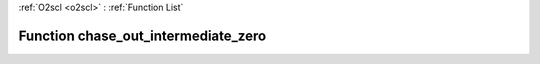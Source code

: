 :ref:`O2scl <o2scl>` : :ref:`Function List`

Function chase_out_intermediate_zero
====================================

.. doxygenfunction:: ::chase_out_intermediate_zero
